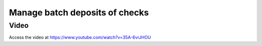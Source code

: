 .. _batchdeposit:

.. index::
   single: Batch Deposit

===============================
Manage batch deposits of checks
===============================

Video
-----
Access the video at https://www.youtube.com/watch?v=35A-6vrJHOU

.. raw:: html

    <div style="position: relative; padding-bottom: 56.25%; height: 0; overflow: hidden; max-width: 100%; height: auto;">
        <iframe src="https://www.youtube.com/embed/35A-6vrJHOU" frameborder="0" allowfullscreen style="position: absolute; top: 0; left: 0; width: 700px; height: 385px;"></iframe>
    </div>
